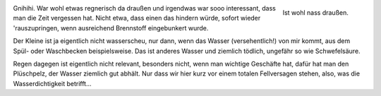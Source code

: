 .. title: Ist wohl naß draußen
.. slug:  ist-wohl-nass-draussen
.. date: 06/24/2014 11:52:00 PM UTC
.. tags: Katzenbrüder, Team 2M, Grüße nach Riumar, Snapshots
.. link: 
.. description: 
.. type: text

.. _bild:   /galleries/snapshots/03-ist-nass-draussen.png
.. figure:: /galleries/snapshots/03-ist-nass-draussen.thumbnail.png
   :align:  right
   :target: bild_

   Ist wohl nass draußen.

Gnihihi. War wohl etwas regnerisch da draußen und irgendwas war sooo
interessant, dass man die Zeit vergessen hat. Nicht etwa, dass einen
das hindern würde, sofort wieder 'rauszupringen, wenn ausreichend
Brennstoff eingebunkert wurde.

Der Kleine ist ja eigentlich nicht wasserscheu, nur dann, wenn das
Wasser (versehentlich!) von mir kommt, aus dem Spül- oder Waschbecken
beispielsweise. Das ist anderes Wasser und ziemlich tödlich, ungefähr
so wie Schwefelsäure.

Regen dagegen ist eigentlich nicht relevant, besonders nicht, wenn man
wichtige Geschäfte hat, dafür hat man den Plüschpelz, der Wasser
ziemlich gut abhält. Nur dass wir hier kurz vor einem totalen
Fellversagen stehen, also, was die Wasserdichtigkeit betrifft...

.. raw:: html

   <div style="clear:both" />
